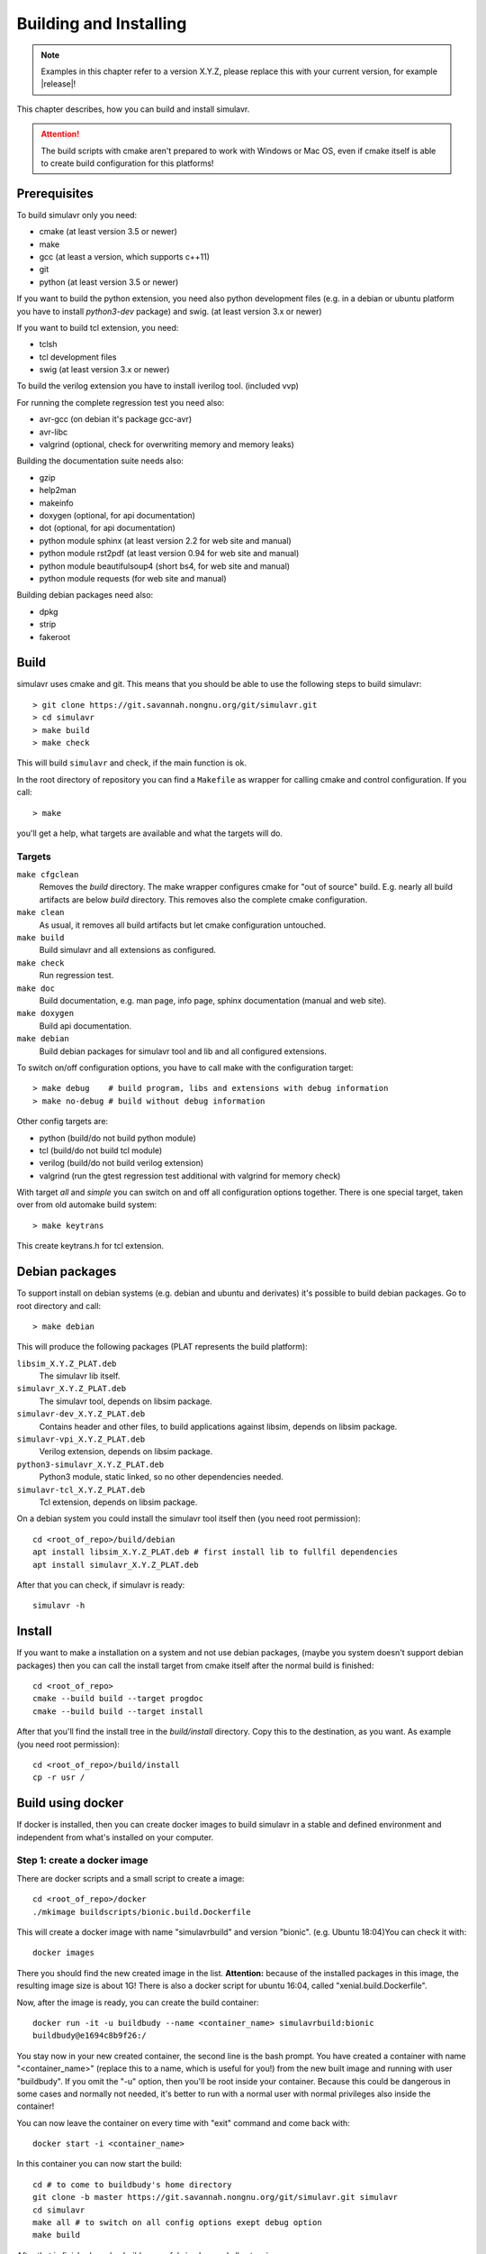 .. _build_chapter:

Building and Installing
=======================

.. note::

  Examples in this chapter refer to a version X.Y.Z, please replace this with your
  current version, for example |release|!
  
This chapter describes, how you can build and install simulavr.

.. attention::

  The build scripts with cmake aren't prepared to work with Windows or Mac OS,
  even if cmake itself is able to create build configuration for this platforms!

Prerequisites
-------------

To build simulavr only you need:

* cmake (at least version 3.5 or newer)
* make
* gcc (at least a version, which supports c++11)
* git
* python (at least version 3.5 or newer)

If you want to build the python extension, you need also python development files
(e.g. in a debian or ubuntu platform you have to install `python3-dev` package)
and swig. (at least version 3.x or newer)

If you want to build tcl extension, you need:

* tclsh
* tcl development files
* swig (at least version 3.x or newer)

To build the verilog extension you have to install iverilog tool. (included vvp)

For running the complete regression test you need also:

* avr-gcc (on debian it's package gcc-avr)
* avr-libc
* valgrind (optional, check for overwriting memory and memory leaks)

Building the documentation suite needs also:

* gzip
* help2man
* makeinfo
* doxygen (optional, for api documentation)
* dot (optional, for api documentation)
* python module sphinx (at least version 2.2 for web site and manual)
* python module rst2pdf (at least version 0.94 for web site and manual)
* python module beautifulsoup4 (short bs4, for web site and manual)
* python module requests (for web site and manual)

Building debian packages need also:

* dpkg
* strip
* fakeroot

Build
-----
  
simulavr uses cmake and git. This means that you should be able to use the
following steps to build simulavr::

  > git clone https://git.savannah.nongnu.org/git/simulavr.git
  > cd simulavr
  > make build
  > make check

This will build ``simulavr`` and check, if the main function is ok.

In the root directory of repository you can find a ``Makefile`` as wrapper
for calling cmake and control configuration. If you call::

  > make

you'll get a help, what targets are available and what the targets will do.

Targets
+++++++

``make cfgclean``
  Removes the `build` directory. The make wrapper configures cmake for "out
  of source" build. E.g. nearly all build artifacts are below `build` directory.
  This removes also the complete cmake configuration.

``make clean``
  As usual, it removes all build artifacts but let cmake configuration untouched.

``make build``
  Build simulavr and all extensions as configured.

``make check``
  Run regression test.

``make doc``
  Build documentation, e.g. man page, info page, sphinx documentation (manual
  and web site).

``make doxygen``
  Build api documentation.

``make debian``
  Build debian packages for simulavr tool and lib and all configured extensions.

To switch on/off configuration options, you have to call make with the configuration
target::

  > make debug    # build program, libs and extensions with debug information
  > make no-debug # build without debug information
  
Other config targets are:

* python (build/do not build python module)
* tcl (build/do not build tcl module)
* verilog (build/do not build verilog extension)
* valgrind (run the gtest regression test additional with valgrind for memory check)

With target `all` and `simple` you can switch on and off all configuration options
together. There is one special target, taken over from old automake build system::

  > make keytrans

This create keytrans.h for tcl extension.

Debian packages
---------------

To support install on debian systems (e.g. debian and ubuntu and derivates) it's
possible to build debian packages. Go to root directory and call::

  > make debian
  
This will produce the following packages (PLAT represents the build platform):

``libsim_X.Y.Z_PLAT.deb``
  The simulavr lib itself.
  
``simulavr_X.Y.Z_PLAT.deb``
  The simulavr tool, depends on libsim package.
  
``simulavr-dev_X.Y.Z_PLAT.deb``
  Contains header and other files, to build applications against libsim, depends on
  libsim package.
  
``simulavr-vpi_X.Y.Z_PLAT.deb``
  Verilog extension, depends on libsim package.

``python3-simulavr_X.Y.Z_PLAT.deb``
  Python3 module, static linked, so no other dependencies needed.

``simulavr-tcl_X.Y.Z_PLAT.deb``
  Tcl extension, depends on libsim package.

On a debian system you could install the simulavr tool itself then (you need
root permission)::

  cd <root_of_repo>/build/debian
  apt install libsim_X.Y.Z_PLAT.deb # first install lib to fullfil dependencies
  apt install simulavr_X.Y.Z_PLAT.deb

After that you can check, if simulavr is ready::

  simulavr -h
  
Install
-------

If you want to make a installation on a system and not use debian packages, (maybe you
system doesn't support debian packages) then you can call the install target from cmake
itself after the normal build is finished::

  cd <root_of_repo>
  cmake --build build --target progdoc
  cmake --build build --target install

After that you'll find the install tree in the `build/install` directory. Copy this to
the destination, as you want. As example (you need root permission)::

  cd <root_of_repo>/build/install
  cp -r usr /

Build using docker
------------------

If docker is installed, then you can create docker images to build simulavr in a stable
and defined environment and independent from what's installed on your computer.

Step 1: create a docker image
+++++++++++++++++++++++++++++

There are docker scripts and a small script to create a image::

  cd <root_of_repo>/docker
  ./mkimage buildscripts/bionic.build.Dockerfile
  
This will create a docker image with name "simulavrbuild" and version "bionic". (e.g.
Ubuntu 18:04)You can check it with::

  docker images
  
There you should find the new created image in the list. **Attention:** because of the
installed packages in this image, the resulting image size is about 1G! There is also
a docker script for ubuntu 16:04, called "xenial.build.Dockerfile".

Now, after the image is ready, you can create the build container::

  docker run -it -u buildbudy --name <container_name> simulavrbuild:bionic
  buildbudy@e1694c8b9f26:/

You stay now in your new created container, the second line is the bash prompt. You have
created a container with name "<container_name>" (replace this to a name, which is useful
for you!) from the new built image and running with user "buildbudy". If you omit the "-u"
option, then you'll be root inside your container. Because this could be dangerous in some
cases and normally not needed, it's better to run with a normal user with normal privileges
also inside the container!

You can now leave the container on every time with "exit" command and come back with::

  docker start -i <container_name>
  
In this container you can now start the build::

  cd # to come to buildbudy's home directory
  git clone -b master https://git.savannah.nongnu.org/git/simulavr.git simulavr
  cd simulavr
  make all # to switch on all config options exept debug option
  make build
  
After that is finished, you've build sucessful simulavr and all extensions.

If you don't want to clone from official repository, as described before, you could also
clone from a local repository (maybe where you've written some new code). In this case the
container have to created with a extra option::

  docker run -it -u buildbudy --name <container_name> -v /local/path:/repo simulavrbuild:bionic

Replace (as before) "<container_name> with a useful name and /local/path with a path,
where your local repository is hold. For example /home/user/simulavr is the repository, then
ypu could give "-v /home/user:/repo". Inside the container you will find then a new directory
`/repo`, where you see your repository. Then the clone command could be::

  cd
  git clone -b your_branch /repo/simulavr simulavr_local
  
To get out your build artefacts, you can user "docker cp" command (and after you leaved
the container)::

  docker cp <container_name>:/home/buildbudy/simulavr/build/app/simulavr .
  docker cp <container_name>:/home/buildbudy/simulavr/build/libsim/libsim.so .
  
This copies the simulavr tool itself and the simulavr library, which is needed, simulavr to
run.
